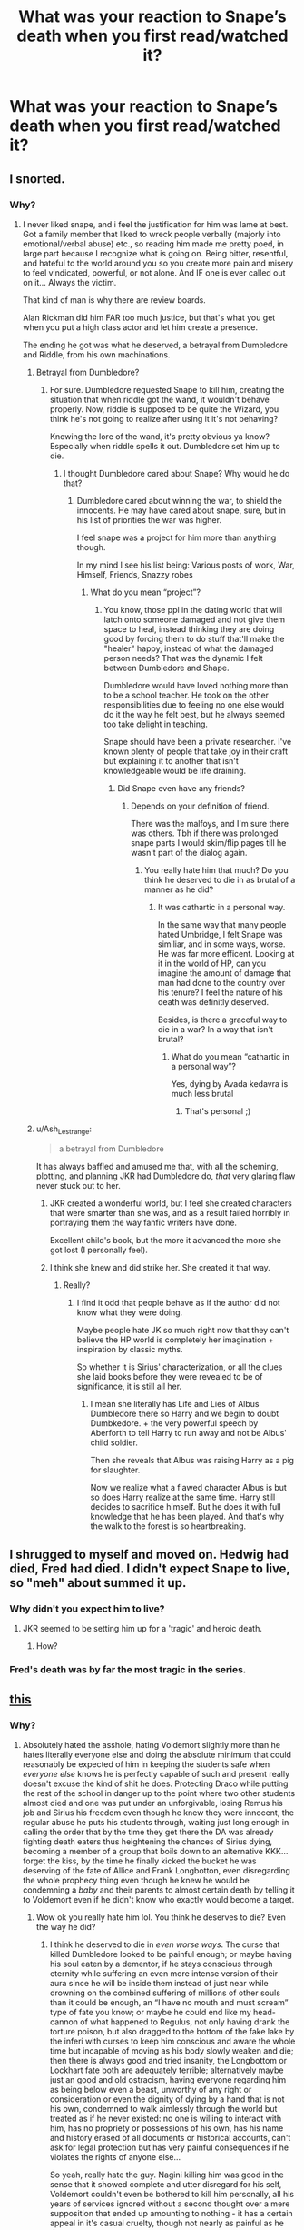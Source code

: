 #+TITLE: What was your reaction to Snape’s death when you first read/watched it?

* What was your reaction to Snape’s death when you first read/watched it?
:PROPERTIES:
:Score: 2
:DateUnix: 1614053846.0
:DateShort: 2021-Feb-23
:FlairText: Discussion
:END:

** I snorted.
:PROPERTIES:
:Author: Azurey1chad
:Score: 7
:DateUnix: 1614055899.0
:DateShort: 2021-Feb-23
:END:

*** Why?
:PROPERTIES:
:Score: 1
:DateUnix: 1614056132.0
:DateShort: 2021-Feb-23
:END:

**** I never liked snape, and i feel the justification for him was lame at best. Got a family member that liked to wreck people verbally (majorly into emotional/verbal abuse) etc., so reading him made me pretty poed, in large part because I recognize what is going on. Being bitter, resentful, and hateful to the world around you so you create more pain and misery to feel vindicated, powerful, or not alone. And IF one is ever called out on it... Always the victim.

That kind of man is why there are review boards.

Alan Rickman did him FAR too much justice, but that's what you get when you put a high class actor and let him create a presence.

The ending he got was what he deserved, a betrayal from Dumbledore and Riddle, from his own machinations.
:PROPERTIES:
:Author: Azurey1chad
:Score: 9
:DateUnix: 1614056658.0
:DateShort: 2021-Feb-23
:END:

***** Betrayal from Dumbledore?
:PROPERTIES:
:Score: 2
:DateUnix: 1614056944.0
:DateShort: 2021-Feb-23
:END:

****** For sure. Dumbledore requested Snape to kill him, creating the situation that when riddle got the wand, it wouldn't behave properly. Now, riddle is supposed to be quite the Wizard, you think he's not going to realize after using it it's not behaving?

Knowing the lore of the wand, it's pretty obvious ya know? Especially when riddle spells it out. Dumbledore set him up to die.
:PROPERTIES:
:Author: Azurey1chad
:Score: 6
:DateUnix: 1614057275.0
:DateShort: 2021-Feb-23
:END:

******* I thought Dumbledore cared about Snape? Why would he do that?
:PROPERTIES:
:Score: 2
:DateUnix: 1614057779.0
:DateShort: 2021-Feb-23
:END:

******** Dumbledore cared about winning the war, to shield the innocents. He may have cared about snape, sure, but in his list of priorities the war was higher.

I feel snape was a project for him more than anything though.

In my mind I see his list being: Various posts of work, War, Himself, Friends, Snazzy robes
:PROPERTIES:
:Author: Azurey1chad
:Score: 3
:DateUnix: 1614058494.0
:DateShort: 2021-Feb-23
:END:

********* What do you mean “project”?
:PROPERTIES:
:Score: 2
:DateUnix: 1614059827.0
:DateShort: 2021-Feb-23
:END:

********** You know, those ppl in the dating world that will latch onto someone damaged and not give them space to heal, instead thinking they are doing good by forcing them to do stuff that'll make the "healer" happy, instead of what the damaged person needs? That was the dynamic I felt between Dumbledore and Shape.

Dumbledore would have loved nothing more than to be a school teacher. He took on the other responsibilities due to feeling no one else would do it the way he felt best, but he always seemed too take delight in teaching.

Snape should have been a private researcher. I've known plenty of people that take joy in their craft but explaining it to another that isn't knowledgeable would be life draining.
:PROPERTIES:
:Author: Azurey1chad
:Score: 4
:DateUnix: 1614060321.0
:DateShort: 2021-Feb-23
:END:

*********** Did Snape even have any friends?
:PROPERTIES:
:Score: 2
:DateUnix: 1614060841.0
:DateShort: 2021-Feb-23
:END:

************ Depends on your definition of friend.

There was the malfoys, and I'm sure there was others. Tbh if there was prolonged snape parts I would skim/flip pages till he wasn't part of the dialog again.
:PROPERTIES:
:Author: Azurey1chad
:Score: 3
:DateUnix: 1614061091.0
:DateShort: 2021-Feb-23
:END:

************* You really hate him that much? Do you think he deserved to die in as brutal of a manner as he did?
:PROPERTIES:
:Score: 2
:DateUnix: 1614061580.0
:DateShort: 2021-Feb-23
:END:

************** It was cathartic in a personal way.

In the same way that many people hated Umbridge, I felt Snape was similiar, and in some ways, worse. He was far more efficent. Looking at it in the world of HP, can you imagine the amount of damage that man had done to the country over his tenure? I feel the nature of his death was definitly deserved.

Besides, is there a graceful way to die in a war? In a way that isn't brutal?
:PROPERTIES:
:Author: Azurey1chad
:Score: 3
:DateUnix: 1614062151.0
:DateShort: 2021-Feb-23
:END:

*************** What do you mean “cathartic in a personal way”?

Yes, dying by Avada kedavra is much less brutal
:PROPERTIES:
:Score: 2
:DateUnix: 1614089952.0
:DateShort: 2021-Feb-23
:END:

**************** That's personal ;)
:PROPERTIES:
:Author: Azurey1chad
:Score: 2
:DateUnix: 1614105191.0
:DateShort: 2021-Feb-23
:END:


***** u/Ash_Lestrange:
#+begin_quote
  a betrayal from Dumbledore
#+end_quote

It has always baffled and amused me that, with all the scheming, plotting, and planning JKR had Dumbledore do, /that/ very glaring flaw never stuck out to her.
:PROPERTIES:
:Author: Ash_Lestrange
:Score: 2
:DateUnix: 1614059776.0
:DateShort: 2021-Feb-23
:END:

****** JKR created a wonderful world, but I feel she created characters that were smarter than she was, and as a result failed horribly in portraying them the way fanfic writers have done.

Excellent child's book, but the more it advanced the more she got lost (I personally feel).
:PROPERTIES:
:Author: Azurey1chad
:Score: 3
:DateUnix: 1614060566.0
:DateShort: 2021-Feb-23
:END:


****** I think she knew and did strike her. She created it that way.
:PROPERTIES:
:Author: alexanderhamiltonjhn
:Score: 2
:DateUnix: 1614092406.0
:DateShort: 2021-Feb-23
:END:

******* Really?
:PROPERTIES:
:Score: 3
:DateUnix: 1614094207.0
:DateShort: 2021-Feb-23
:END:

******** I find it odd that people behave as if the author did not know what they were doing.

Maybe people hate JK so much right now that they can't believe the HP world is completely her imagination + inspiration by classic myths.

So whether it is Sirius' characterization, or all the clues she laid books before they were revealed to be of significance, it is still all her.
:PROPERTIES:
:Author: alexanderhamiltonjhn
:Score: 3
:DateUnix: 1614155800.0
:DateShort: 2021-Feb-24
:END:

********* I mean she literally has Life and Lies of Albus Dumbledore there so Harry and we begin to doubt Dumbkedore. + the very powerful speech by Aberforth to tell Harry to run away and not be Albus' child soldier.

Then she reveals that Albus was raising Harry as a pig for slaughter.

Now we realize what a flawed character Albus is but so does Harry realize at the same time. Harry still decides to sacrifice himself. But he does it with full knowledge that he has been played. And that's why the walk to the forest is so heartbreaking.
:PROPERTIES:
:Author: alexanderhamiltonjhn
:Score: 2
:DateUnix: 1614156011.0
:DateShort: 2021-Feb-24
:END:


** I shrugged to myself and moved on. Hedwig had died, Fred had died. I didn't expect Snape to live, so "meh" about summed it up.
:PROPERTIES:
:Author: Talosbronze
:Score: 6
:DateUnix: 1614060243.0
:DateShort: 2021-Feb-23
:END:

*** Why didn't you expect him to live?
:PROPERTIES:
:Score: 2
:DateUnix: 1614060694.0
:DateShort: 2021-Feb-23
:END:

**** JKR seemed to be setting him up for a 'tragic' and heroic death.
:PROPERTIES:
:Author: Talosbronze
:Score: 5
:DateUnix: 1614060938.0
:DateShort: 2021-Feb-23
:END:

***** How?
:PROPERTIES:
:Score: 2
:DateUnix: 1614061068.0
:DateShort: 2021-Feb-23
:END:


*** Fred's death was by far the most tragic in the series.
:PROPERTIES:
:Author: Azurey1chad
:Score: 2
:DateUnix: 1614063205.0
:DateShort: 2021-Feb-23
:END:


** [[https://youtu.be/ZbZSe6N_BXs][this]]
:PROPERTIES:
:Author: JOKERRule
:Score: 6
:DateUnix: 1614057304.0
:DateShort: 2021-Feb-23
:END:

*** Why?
:PROPERTIES:
:Score: 2
:DateUnix: 1614057806.0
:DateShort: 2021-Feb-23
:END:

**** Absolutely hated the asshole, hating Voldemort slightly more than he hates literally everyone else and doing the absolute minimum that could reasonably be expected of him in keeping the students safe when /everyone else/ knows he is perfectly capable of such and present really doesn't excuse the kind of shit he does. Protecting Draco while putting the rest of the school in danger up to the point where two other students almost died and one was put under an unforgivable, losing Remus his job and Sirius his freedom even though he knew they were innocent, the regular abuse he puts his students through, waiting just long enough in calling the order that by the time they get there the DA was already fighting death eaters thus heightening the chances of Sirius dying, becoming a member of a group that boils down to an alternative KKK... forget the kiss, by the time he finally kicked the bucket he was deserving of the fate of Allice and Frank Longbotton, even disregarding the whole prophecy thing even though he knew he would be condemning a /baby/ and their parents to almost certain death by telling it to Voldemort even if he didn't know who exactly would become a target.
:PROPERTIES:
:Author: JOKERRule
:Score: 4
:DateUnix: 1614058501.0
:DateShort: 2021-Feb-23
:END:

***** Wow ok you really hate him lol. You think he deserves to die? Even the way he did?
:PROPERTIES:
:Score: 2
:DateUnix: 1614059937.0
:DateShort: 2021-Feb-23
:END:

****** I think he deserved to die in /even worse ways/. The curse that killed Dumbledore looked to be painful enough; or maybe having his soul eaten by a dementor, if he stays conscious through eternity while suffering an even more intense version of their aura since he will be inside them instead of just near while drowning on the combined suffering of millions of other souls than it could be enough, an “I have no mouth and must scream” type of fate you know; or maybe he could end like my head-cannon of what happened to Regulus, not only having drank the torture poison, but also dragged to the bottom of the fake lake by the inferi with curses to keep him conscious and aware the whole time but incapable of moving as his body slowly weaken and die; then there is always good and tried insanity, the Longbottom or Lockhart fate both are adequately terrible; alternatively maybe just an good and old ostracism, having everyone regarding him as being below even a beast, unworthy of any right or consideration or even the dignity of dying by a hand that is not his own, condemned to walk aimlessly through the world but treated as if he never existed: no one is willing to interact with him, has no propriety or possessions of his own, has his name and history erased of all documents or historical accounts, can't ask for legal protection but has very painful consequences if he violates the rights of anyone else...

So yeah, really hate the guy. Nagini killing him was good in the sense that it showed complete and utter disregard for his self, Voldemort couldn't even be bothered to kill him personally, all his years of services ignored without a second thought over a mere supposition that ended up amounting to nothing - it has a certain appeal in it's casual cruelty, though not nearly as painful as he deserves.
:PROPERTIES:
:Author: JOKERRule
:Score: 4
:DateUnix: 1614062103.0
:DateShort: 2021-Feb-23
:END:

******* What do you mean “complete and utter disregard for his self”?
:PROPERTIES:
:Score: 2
:DateUnix: 1614094247.0
:DateShort: 2021-Feb-23
:END:

******** That Voldemort did what he did not out of rage or a great need or anything of the sort, he merely killed him because Snape was on the way and he couldn't be bothered to try finding a way of keeping him alive. To have spend years slaving away -however reluctantly- at the whims of someone, taking all the pain and abuse while giving his all, only to be casually thrown aside because it just happened to be the easiest path... it is a bit like having someone break your legs for your place on the line to buy some cookies, it could have been something that caused greater suffering instead, but the sense that the other person considers you merely ground under their feet, it can't be at all pleasant.
:PROPERTIES:
:Author: JOKERRule
:Score: 2
:DateUnix: 1614096566.0
:DateShort: 2021-Feb-23
:END:

********* Voldemort didn't care about Snape at all, did he?
:PROPERTIES:
:Score: 2
:DateUnix: 1614113839.0
:DateShort: 2021-Feb-24
:END:

********** Nope, and neither did he consider Snape valuable enough to even bother trying to disarm him first instead of killing him, not even personally, but by ordering his Snake to do the deed in such a way that he lived long enough to suffer. It must have stung a lot, couldn't keep the grin out of my face even if I had tried.
:PROPERTIES:
:Author: JOKERRule
:Score: 2
:DateUnix: 1614114508.0
:DateShort: 2021-Feb-24
:END:

*********** Do you think Dumbledore cared about Snape?
:PROPERTIES:
:Score: 2
:DateUnix: 1614117245.0
:DateShort: 2021-Feb-24
:END:

************ Kind of? My guess is that Dumbledore genuinely wanted to end the war with the least amount of suffering and death he could. Snape helped him on that and he acknowledged and saw him as an ally, so he wouldn't simply backstab him or use him for his own ends and then let him fend for himself with no clue of what is happening. At the same time they were fighting a war, he knew that each time he sent a member of the order on a mission there was a good chance that he was sending them to their deaths, and of all the members Snape was the one who joined up with Voldemort and only changed sides when his own selfish he interests were threatened, he was the one who willingly told Voldemort that he would need to kill an innocent baby or he would be defeated (Voldemort had no way of even knowing that Dumbledore was conducting a job interview for the Divination post at the Hogsheads, to say nothing of knowing that anything of note was going to happen there, Snape could have easily just not told him without any reprisal) and then only regretted that it put the woman he was obsessed with in danger, and he was the one who antagonized everyone else every chance he got. He would prefer that Snape didn't suffer or die, but of all the order members Snape was just the easiest one to justify sending on almost suicidal missions or having take the fall to protect others.
:PROPERTIES:
:Author: JOKERRule
:Score: 2
:DateUnix: 1614121685.0
:DateShort: 2021-Feb-24
:END:

************* Do you think Dumbledore set Snape up to die? Because he would've known Voldemort would target Snape because of the Elder Wand
:PROPERTIES:
:Score: 2
:DateUnix: 1614125928.0
:DateShort: 2021-Feb-24
:END:

************** Not necessarily, until DH we have no conclusive reason to believe Voldemort was interested or even believed in the Elder Wand. Olivanders was taken mostly for him to figure out how to sidestep the /prior incantatem/, and if the subject ever showed up during their talks it is unlikely that anyone listening cared enough to pass it forward when there was so much more important things to speak about.

And even /if/ Dumbledore somehow figured out that Voldemort would go after the wand eventually it really wouldn't be so clear-cut as him just up and deciding Snape should die. He was working on the supposition that since he had chosen to die instead of being forced he would die undefeated, but assuming that he took measures in case he was wrong and the wand just decided to give it's loyalty to someone else... well, Snape quite spontaneously made an unbreakable oath to kill him in case Malfoy failed, having anyone in the order disarm him not only could potentially not work but he would also be giving the wand to people who were actively entering duels and thus with reasonable chances of being disarmed /and/ either outright letting the information about the wand slip to potentially get to Voldemort or give enough clues that he could very well just outright send Voldemort a letter taunting him about how his wand is especial and powerful that it would be more likely to conceal the truth; Harry and Co would be in the same boat with the additional risk of Voldemort reading Harry's mind. In the end he would have to either find a way of getting the wand to the hands of someone who would be away from the war and unlikely to misuse it (so an innocent first year in another country who would then be at risk) or pass the wand to Snape who is far less innocent, took willingly the risk of dying and had a readily made excuse for killing/disarming him that would stand not only to Voldemort's scrutiny, but also his own to the point of potentially never even figuring out he had the wand and thus incapable of accidentally letting it slip to Voldemort... it really, /really/ wouldn't be that hard of a choice, unpleasant yes, but much less so than putting an unwitting innocent in danger.
:PROPERTIES:
:Author: JOKERRule
:Score: 2
:DateUnix: 1614133888.0
:DateShort: 2021-Feb-24
:END:


** I was unmoved. Didn't like Snape, don't like Snape, he did one really brave thing, but ultimately his actions show us that he wasn't a nice person. I'm not gonna shed a tear for a would-be Death Eater who spent his entire adult life holding onto a childhood grudge against that grudge's child and pining for unrequited love.
:PROPERTIES:
:Author: ubiquitous_archer
:Score: 4
:DateUnix: 1614094009.0
:DateShort: 2021-Feb-23
:END:

*** I'm surprised you're not happy like some of the other commenters
:PROPERTIES:
:Score: 1
:DateUnix: 1614125982.0
:DateShort: 2021-Feb-24
:END:


** I was so mad. So. Mad. Snape was my favorite character since I read book 1 when I was 9. At first I just thought him funny but as i grew older and waited for the next book to be released that grew to I always knew there was a story behind him, and I understood him. I have felt that kind of hatred, resentment and bitterness before. At times it was hard for me to look at/read and remember that was me. I HATED the backstory he was given with Lily. H a t e d it. Anything else would have been better. So I was annoyed with that. I didnt like him because I thought he was a good person, or that his actions were just or that he redeemed himself. I just saw my own pain in him and understood how he turned out. I related to him, his childhood etc.

It also did not help that every character that has been my favorite since i was 5 and saw the Lion King has died. I thought well Snape has made it to the end of the last book, finally, FINALLY, the favorite character curse is broken. Then like a few chapters from the end he dies. I was so livid i got the book at midnight and read all night and then i quite literally threw the book across the room when he died and didnt pick it up to actually finish it until 3 weeks later.

In the end though it was the only way to truly, properly bring his story to an end. Sighhh, still to this day every favorite character has died, I have now forced myself not to have one.
:PROPERTIES:
:Author: Irulantk
:Score: 7
:DateUnix: 1614058681.0
:DateShort: 2021-Feb-23
:END:

*** Well, he lives on through Harry's kid
:PROPERTIES:
:Score: 2
:DateUnix: 1614060127.0
:DateShort: 2021-Feb-23
:END:

**** Dont remind me snape is probably turning over in his grave
:PROPERTIES:
:Author: Irulantk
:Score: 4
:DateUnix: 1614060174.0
:DateShort: 2021-Feb-23
:END:

***** 😂 does he have a grave or did they just leave him in the shack?
:PROPERTIES:
:Score: 3
:DateUnix: 1614060679.0
:DateShort: 2021-Feb-23
:END:

****** Knowing Potter he undoubtedly went back and got him, otherwise he would be telling his son he was named after a dead guy he left in the shack for bugs and rats to eat
:PROPERTIES:
:Author: Irulantk
:Score: 4
:DateUnix: 1614060753.0
:DateShort: 2021-Feb-23
:END:

******* 😂 imagine if one of those rats was Wormtail
:PROPERTIES:
:Score: 3
:DateUnix: 1614061054.0
:DateShort: 2021-Feb-23
:END:

******** Wormtail died before Snape
:PROPERTIES:
:Author: alexanderhamiltonjhn
:Score: 3
:DateUnix: 1614092500.0
:DateShort: 2021-Feb-23
:END:

********* Or so he would have you believe
:PROPERTIES:
:Author: nerf-my-heart-softly
:Score: 3
:DateUnix: 1614119010.0
:DateShort: 2021-Feb-24
:END:


** I was sad but I also thought it made sense.

Sad because he deserves to live without two masters pushing & pulling him. He was also too young to die, like many other characters and he deserves to heal and may be find love? I think Severus & then Sirius had the most tragic deaths.

It made sense because a spy rarely survives, also he's been working for this for the past 17 years. In a twisted kind of way, he's done his job so well and he finds peace in death only.
:PROPERTIES:
:Author: frozentales
:Score: 4
:DateUnix: 1614068605.0
:DateShort: 2021-Feb-23
:END:

*** You think Dumbledore was his “master”?
:PROPERTIES:
:Score: 2
:DateUnix: 1614094166.0
:DateShort: 2021-Feb-23
:END:

**** Yes, I do think Snape's emotionally chained to Dumbledore. And Dumbledore lead him on until the end, knowing Harry would probably die.
:PROPERTIES:
:Author: frozentales
:Score: 3
:DateUnix: 1614095680.0
:DateShort: 2021-Feb-23
:END:

***** No wonder Snape was so miserable all the time 🥲🙃
:PROPERTIES:
:Score: 2
:DateUnix: 1614097332.0
:DateShort: 2021-Feb-23
:END:


** I felt vindicated that he finally died then pissed with the bs jk pulled then almost ripping the book apart with the albus serverus garbage.
:PROPERTIES:
:Author: Kingslayer629736
:Score: 1
:DateUnix: 1614958883.0
:DateShort: 2021-Mar-05
:END:

*** You liked when he died?
:PROPERTIES:
:Score: 1
:DateUnix: 1614962868.0
:DateShort: 2021-Mar-05
:END:

**** Definitely It was my favourite part of the whole book I hated snape from the first book his actions across the series did nothing to endear him to the audience and then HBP happened and he killed dumbledore Not to mention whatever he did while still in an active and willing member of the death eaters prior to learning the prophecy

His memories which I know a lot of people use to to justify him being an asshole just showed to me that he made poor choices and suffered the consequences. Edit BTW I loved Alan Rickmans performance
:PROPERTIES:
:Author: Kingslayer629736
:Score: 1
:DateUnix: 1614970138.0
:DateShort: 2021-Mar-05
:END:

***** You know Dumbledore wanted to be killed right?
:PROPERTIES:
:Score: 1
:DateUnix: 1614972855.0
:DateShort: 2021-Mar-05
:END:

****** Yes But the result is the same
:PROPERTIES:
:Author: Kingslayer629736
:Score: 1
:DateUnix: 1614973009.0
:DateShort: 2021-Mar-05
:END:

******* Why are you mad at him for killing Dumbledore when Dumbledore told him to?
:PROPERTIES:
:Score: 1
:DateUnix: 1614976145.0
:DateShort: 2021-Mar-05
:END:
